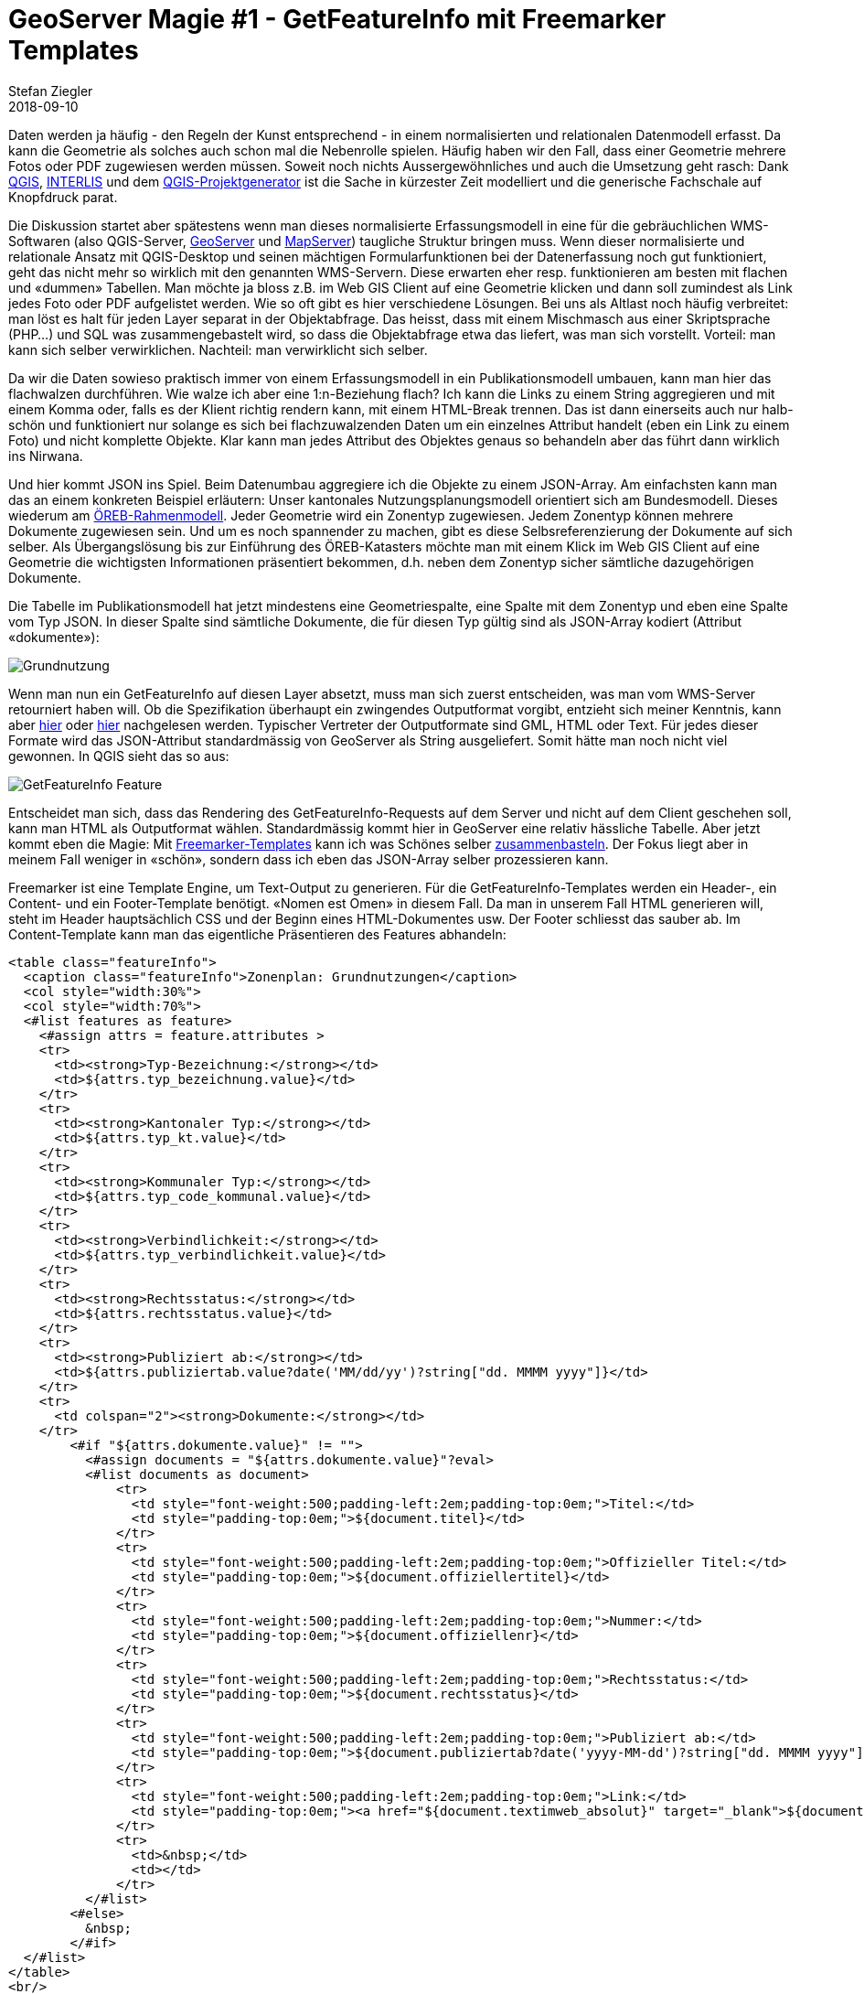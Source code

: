 = GeoServer Magie #1 - GetFeatureInfo mit Freemarker Templates
Stefan Ziegler
2018-09-10
:jbake-type: post
:jbake-status: published
:jbake-tags: GeoServer,Freemarker,WMS,JSON
:idprefix:

Daten werden ja häufig - den Regeln der Kunst entsprechend - in einem normalisierten und relationalen Datenmodell erfasst. Da kann die Geometrie als solches auch schon mal die Nebenrolle spielen. Häufig haben wir den Fall, dass einer Geometrie mehrere Fotos oder PDF zugewiesen werden müssen. Soweit noch nichts Aussergewöhnliches und auch die Umsetzung geht rasch: Dank https://qgis.org/[QGIS], http://interlis.ch/[INTERLIS] und dem https://github.com/opengisch/projectgenerator[QGIS-Projektgenerator] ist die Sache in kürzester Zeit modelliert und die generische Fachschale auf Knopfdruck parat.

Die Diskussion startet aber spätestens wenn man dieses normalisierte Erfassungsmodell in eine für die gebräuchlichen WMS-Softwaren (also QGIS-Server, http://geoserver.org/[GeoServer] und https://mapserver.org/[MapServer]) taugliche Struktur bringen muss. Wenn dieser normalisierte und relationale Ansatz mit QGIS-Desktop und seinen mächtigen Formularfunktionen bei der Datenerfassung noch gut funktioniert, geht das nicht mehr so wirklich mit den genannten WMS-Servern. Diese erwarten eher resp. funktionieren am besten mit flachen und &laquo;dummen&raquo; Tabellen. Man möchte ja bloss z.B. im Web GIS Client auf eine Geometrie klicken und dann soll zumindest als Link jedes Foto oder PDF aufgelistet werden. Wie so oft gibt es hier verschiedene Lösungen. Bei uns als Altlast noch häufig verbreitet: man löst es halt für jeden Layer separat in der Objektabfrage. Das heisst, dass mit einem Mischmasch aus einer Skriptsprache (PHP...) und SQL was zusammengebastelt wird, so dass die Objektabfrage etwa das liefert, was man sich vorstellt. Vorteil: man kann sich selber verwirklichen. Nachteil: man verwirklicht sich selber.

Da wir die Daten sowieso praktisch immer von einem Erfassungsmodell in ein Publikationsmodell umbauen, kann man hier das flachwalzen durchführen. Wie walze ich aber eine 1:n-Beziehung flach? Ich kann die Links zu einem String aggregieren und mit einem Komma oder, falls es der Klient richtig rendern kann, mit einem HTML-Break trennen. Das ist dann einerseits auch nur halb-schön und funktioniert nur solange es sich bei flachzuwalzenden Daten um ein einzelnes Attribut handelt (eben ein Link zu einem Foto) und nicht komplette Objekte. Klar kann man jedes Attribut des Objektes genaus so behandeln aber das führt dann wirklich ins Nirwana.

Und hier kommt JSON ins Spiel. Beim Datenumbau aggregiere ich die Objekte zu einem JSON-Array. Am einfachsten kann man das an einem konkreten Beispiel erläutern: Unser kantonales Nutzungsplanungsmodell orientiert sich am Bundesmodell. Dieses wiederum am https://www.cadastre.ch/de/manual-oereb/publication/instruction.detail.document.html/cadastre-internet/de/documents/oereb-weisungen/Rahmenmodell-de.pdf.html[ÖREB-Rahmenmodell]. Jeder Geometrie wird ein Zonentyp zugewiesen. Jedem Zonentyp können mehrere Dokumente zugewiesen sein. Und um es noch spannender zu machen, gibt es diese Selbsreferenzierung der Dokumente auf sich selber. Als Übergangslösung bis zur Einführung des ÖREB-Katasters möchte man mit einem Klick im Web GIS Client auf eine Geometrie die wichtigsten Informationen präsentiert bekommen, d.h. neben dem Zonentyp sicher sämtliche dazugehörigen Dokumente.

Die Tabelle im Publikationsmodell hat jetzt mindestens eine Geometriespalte, eine Spalte mit dem Zonentyp und eben eine Spalte vom Typ JSON. In dieser Spalte sind sämtliche Dokumente, die für diesen Typ gültig sind als JSON-Array kodiert (Attribut &laquo;dokumente&raquo;):

image::../../../../../images/geoserver-magie-p1/grundnutzung-json.png[alt="Grundnutzung", align="center"]

Wenn man nun ein GetFeatureInfo auf diesen Layer absetzt, muss man sich zuerst entscheiden, was man vom WMS-Server retourniert haben will. Ob die Spezifikation überhaupt ein zwingendes Outputformat vorgibt, entzieht sich meiner Kenntnis, kann aber http://portal.opengeospatial.org/files/?artifact_id=1081&version=1&format=pdf[hier] oder http://portal.opengeospatial.org/files/?artifact_id=14416[hier] nachgelesen werden. Typischer Vertreter der Outputformate sind GML, HTML oder Text. Für jedes dieser Formate wird das JSON-Attribut standardmässig von GeoServer als String ausgeliefert. Somit hätte man noch nicht viel gewonnen. In QGIS sieht das so aus:

image::../../../../../images/geoserver-magie-p1/getfeatureinfo-feature.png[alt="GetFeatureInfo Feature", align="center"]

Entscheidet man sich, dass das Rendering des GetFeatureInfo-Requests auf dem Server und nicht auf dem Client geschehen soll, kann man HTML als Outputformat wählen. Standardmässig kommt hier in GeoServer eine relativ hässliche Tabelle. Aber jetzt kommt eben die Magie: Mit https://freemarker.apache.org/[Freemarker-Templates] kann ich was Schönes selber http://docs.geoserver.org/stable/en/user/tutorials/freemarker.html[zusammenbasteln]. Der Fokus liegt aber in meinem Fall weniger in &laquo;schön&raquo;, sondern dass ich eben das JSON-Array selber prozessieren kann.

Freemarker ist eine Template Engine, um Text-Output zu generieren. Für die GetFeatureInfo-Templates werden ein Header-, ein Content- und ein Footer-Template benötigt. &laquo;Nomen est Omen&raquo; in diesem Fall. Da man in unserem Fall HTML generieren will, steht im Header hauptsächlich CSS und der Beginn eines HTML-Dokumentes usw. Der Footer schliesst das sauber ab. Im Content-Template kann man das eigentliche Präsentieren des Features abhandeln:

[source,html,linenums]
----
<table class="featureInfo">
  <caption class="featureInfo">Zonenplan: Grundnutzungen</caption>
  <col style="width:30%">
  <col style="width:70%">
  <#list features as feature>
    <#assign attrs = feature.attributes >
    <tr>
      <td><strong>Typ-Bezeichnung:</strong></td>
      <td>${attrs.typ_bezeichnung.value}</td>
    </tr>
    <tr>
      <td><strong>Kantonaler Typ:</strong></td>
      <td>${attrs.typ_kt.value}</td>
    </tr>
    <tr>
      <td><strong>Kommunaler Typ:</strong></td>
      <td>${attrs.typ_code_kommunal.value}</td>
    </tr>
    <tr>
      <td><strong>Verbindlichkeit:</strong></td>
      <td>${attrs.typ_verbindlichkeit.value}</td>
    </tr>
    <tr>
      <td><strong>Rechtsstatus:</strong></td>
      <td>${attrs.rechtsstatus.value}</td>
    </tr>
    <tr>
      <td><strong>Publiziert ab:</strong></td>
      <td>${attrs.publiziertab.value?date('MM/dd/yy')?string["dd. MMMM yyyy"]}</td>
    </tr>
    <tr>
      <td colspan="2"><strong>Dokumente:</strong></td>
    </tr>
        <#if "${attrs.dokumente.value}" != "">
          <#assign documents = "${attrs.dokumente.value}"?eval>
          <#list documents as document>
              <tr>
                <td style="font-weight:500;padding-left:2em;padding-top:0em;">Titel:</td>
                <td style="padding-top:0em;">${document.titel}</td>
              </tr>
              <tr>
                <td style="font-weight:500;padding-left:2em;padding-top:0em;">Offizieller Titel:</td>
                <td style="padding-top:0em;">${document.offiziellertitel}</td>
              </tr>
              <tr>
                <td style="font-weight:500;padding-left:2em;padding-top:0em;">Nummer:</td>
                <td style="padding-top:0em;">${document.offiziellenr}</td>
              </tr>
              <tr>
                <td style="font-weight:500;padding-left:2em;padding-top:0em;">Rechtsstatus:</td>
                <td style="padding-top:0em;">${document.rechtsstatus}</td>
              </tr>
              <tr>
                <td style="font-weight:500;padding-left:2em;padding-top:0em;">Publiziert ab:</td>
                <td style="padding-top:0em;">${document.publiziertab?date('yyyy-MM-dd')?string["dd. MMMM yyyy"]}</td>
              </tr>
              <tr>
                <td style="font-weight:500;padding-left:2em;padding-top:0em;">Link:</td>
                <td style="padding-top:0em;"><a href="${document.textimweb_absolut}" target="_blank">${document.textimweb_absolut}</a></td>
              </tr>
              <tr>
                <td>&nbsp;</td>
                <td></td>
              </tr>
          </#list>
        <#else>
          &nbsp;
        </#if>
  </#list>
</table>
<br/>
----
(Sorry für das hässliche HTML.)

Das Meiste ist ziemlich vorhersehbar. Wichtig ist die Zeile 35, wo mit `<#assign documents = "${attrs.dokumente.value}"?eval>` aus dem JSON-Array-String für Freemarker eine Liste gemacht wird, die man iterieren kann. Heikel resp. wohl ein Bug ist der Umstand, dass JSON-null-Werte zu einer Exception führen. Hier kann man als Workaround beim Datenumbau in PostgreSQL die Funktion `json_strip_nulls()` verwenden, die Attribute mit null-Werten wegputzt.

Das Resultat kann sich meines Erachtes sehen lassen:

image::../../../../../images/geoserver-magie-p1/getfeatureinfo-html-chrome.png[alt="GetFeatureInfo Chrome", align="center"]

In QGIS funktioniert es auch:

image::../../../../../images/geoserver-magie-p1/getfeatureinfo-html.png[alt="GetFeatureInfo HTML", align="center"]

Da wir auch unsere Publikationsmodelle mit INTERLIS modellieren, haben wir das Dokumente-Attribut als reinen Text modelliert. In Zukunft kann man das dank einer Erweiterung von https://github.com/claeis/ili2db[_ili2db_] sauberer machen. Die Dokumente werden als BAG OF STRUCTURES modelliert und mit einem Meta-Attribut versehen. Dann weiss _ili2db_, dass es diese BAG OF STRUCTURES als JSON-Attribut in der relationalen Datenbank abbilden muss. Diese Erweiterung wird Ende 2018 verfügbar sein.